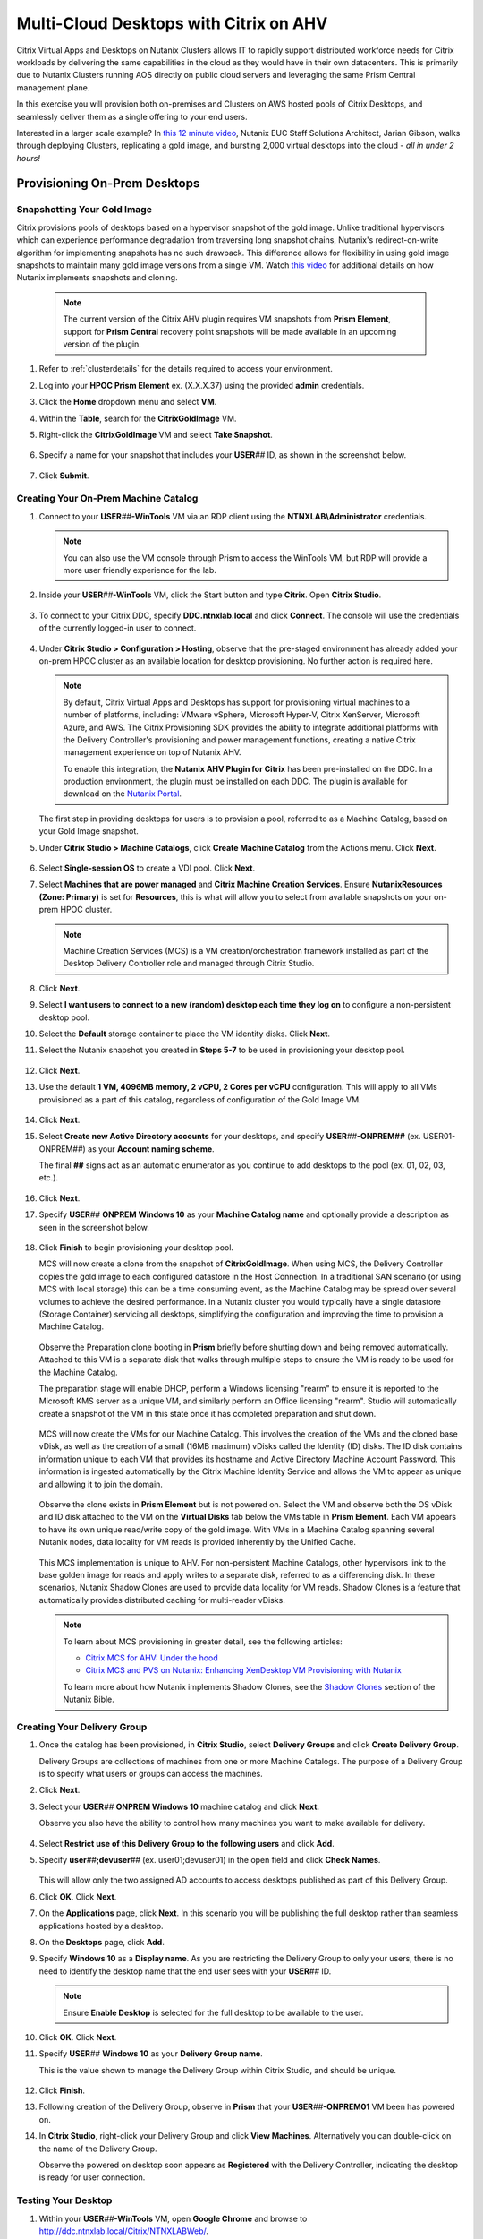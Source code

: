 .. _euc_expand:

---------------------------------------
Multi-Cloud Desktops with Citrix on AHV
---------------------------------------

Citrix Virtual Apps and Desktops on Nutanix Clusters allows IT to rapidly support distributed workforce needs for Citrix workloads by delivering the same capabilities in the cloud as they would have in their own datacenters. This is primarily due to Nutanix Clusters running AOS directly on public cloud servers and leveraging the same Prism Central management plane.

.. raw:: html

   <br><center><img src="https://www.nutanix.com/content/dam/nutanix/global/company/blog/img-blog-citrix-virtual-apps-and-desktops-on-clusters-in-aws.png"><br><i>Citrix Virtual Apps and Desktops on Nutanix Clusters in AWS</center></i><br><br>

In this exercise you will provision both on-premises and Clusters on AWS hosted pools of Citrix Desktops, and seamlessly deliver them as a single offering to your end users.

Interested in a larger scale example? In `this 12 minute video <https://www.youtube.com/watch?v=uJoFWePhqX0&list=PLAHgaS9IrJeevEB17CSW5BE8Y9n9v18bU&index=7>`_, Nutanix EUC Staff Solutions Architect, Jarian Gibson, walks through deploying Clusters, replicating a gold image, and bursting 2,000 virtual desktops into the cloud - *all in under 2 hours!*

Provisioning On-Prem Desktops
+++++++++++++++++++++++++++++

Snapshotting Your Gold Image
............................

Citrix provisions pools of desktops based on a hypervisor snapshot of the gold image. Unlike traditional hypervisors which can experience performance degradation from traversing long snapshot chains, Nutanix's redirect-on-write algorithm for implementing snapshots has no such drawback. This difference allows for flexibility in using gold image snapshots to maintain many gold image versions from a single VM. Watch `this video <https://youtu.be/uK5wWR44UYE>`_ for additional details on how Nutanix implements snapshots and cloning.

   .. note::

      The current version of the Citrix AHV plugin requires VM snapshots from **Prism Element**, support for **Prism Central** recovery point snapshots will be made available in an upcoming version of the plugin.

#. Refer to :ref:`clusterdetails` for the details required to access your environment.

#. Log into your **HPOC Prism Element** ex. (X.X.X.37) using the provided **admin** credentials.

#. Click the **Home** dropdown menu and select **VM**.

#. Within the **Table**, search for the **CitrixGoldImage** VM.

#. Right-click the **CitrixGoldImage** VM and select **Take Snapshot**.

   .. figure:: images/1.png

#. Specify a name for your snapshot that includes your **USER**\ *##* ID, as shown in the screenshot below.

   .. figure:: images/2.png

#. Click **Submit**.

Creating Your On-Prem Machine Catalog
.....................................

#. Connect to your **USER**\ *##*\ **-WinTools** VM via an RDP client using the **NTNXLAB\\Administrator** credentials.

   .. note::

      You can also use the VM console through Prism to access the WinTools VM, but RDP will provide a more user friendly experience for the lab.

#. Inside your **USER**\ *##*\ **-WinTools** VM, click the Start button and type **Citrix**. Open **Citrix Studio**.

   .. figure:: images/3.png

#. To connect to your Citrix DDC, specify **DDC.ntnxlab.local** and click **Connect**. The console will use the credentials of the currently logged-in user to connect.

   .. figure:: images/4.png

#. Under **Citrix Studio > Configuration > Hosting**, observe that the pre-staged environment has already added your on-prem HPOC cluster as an available location for desktop provisioning. No further action is required here.

   .. note::

      By default, Citrix Virtual Apps and Desktops has support for provisioning virtual machines to a number of platforms, including: VMware vSphere, Microsoft Hyper-V, Citrix XenServer, Microsoft Azure, and AWS. The Citrix Provisioning SDK provides the ability to integrate additional platforms with the Delivery Controller's provisioning and power management functions, creating a native Citrix management experience on top of Nutanix AHV.

      To enable this integration, the **Nutanix AHV Plugin for Citrix** has been pre-installed on the DDC. In a production environment, the plugin must be installed on each DDC. The plugin is available for download on the `Nutanix Portal <https://portal.nutanix.com/#/page/static/supportTools>`_.

   The first step in providing desktops for users is to provision a pool, referred to as a Machine Catalog,
   based on your Gold Image snapshot.

#. Under **Citrix Studio > Machine Catalogs**, click **Create Machine Catalog** from the Actions menu. Click **Next**.

   .. figure:: images/5.png

#. Select **Single-session OS** to create a VDI pool. Click **Next**.

#. Select **Machines that are power managed** and **Citrix Machine Creation Services**. Ensure **NutanixResources (Zone: Primary)** is set for **Resources**, this is what will allow you to select from available snapshots on your on-prem HPOC cluster.

   .. figure:: images/6.png

   .. note::

      Machine Creation Services (MCS) is a VM creation/orchestration framework installed as part of the Desktop Delivery Controller role and managed through Citrix Studio.

#. Click **Next**.

#. Select **I want users to connect to a new (random) desktop each time they log on** to configure a non-persistent desktop pool.

#. Select the **Default** storage container to place the VM identity disks. Click **Next**.

#. Select the Nutanix snapshot you created in **Steps 5-7** to be used in provisioning your desktop pool.

   .. figure:: images/7.png

#. Click **Next**.

#. Use the default **1 VM, 4096MB memory, 2 vCPU, 2 Cores per vCPU** configuration. This will apply to all VMs provisioned as a part of this catalog, regardless of configuration of the Gold Image VM.

   .. figure:: images/8.png

#. Click **Next**.

#. Select **Create new Active Directory accounts** for your desktops, and specify **USER**\ *##*\ **-ONPREM##** (ex. USER01-ONPREM##) as your **Account naming scheme**.

   The final **##** signs act as an automatic enumerator as you continue to add desktops to the pool (ex. 01, 02, 03, etc.).

   .. figure:: images/9.png

#. Click **Next**.

#. Specify **USER**\ *##* **ONPREM Windows 10** as your **Machine Catalog name** and optionally provide a description as seen in the screenshot below.

   .. figure:: images/10.png

#. Click **Finish** to begin provisioning your desktop pool.

   MCS will now create a clone from the snapshot of **CitrixGoldImage**. When using MCS, the Delivery Controller copies the gold image to each configured datastore in the Host Connection. In a traditional SAN scenario (or using MCS with local storage) this can be a time consuming event, as the Machine Catalog may be spread over several volumes to achieve the desired performance. In a Nutanix cluster you would typically have a single datastore (Storage Container) servicing all desktops, simplifying the configuration and improving the time to provision a Machine Catalog.

   .. figure:: images/12.png

   Observe the Preparation clone booting in **Prism** briefly before shutting down and being removed automatically. Attached to this VM is a separate disk that walks through multiple steps to ensure the VM is ready to be used for the Machine Catalog.

   The preparation stage will enable DHCP, perform a Windows licensing "rearm" to ensure it is reported to the Microsoft KMS server as a unique VM, and similarly perform an Office licensing "rearm". Studio will automatically create a snapshot of the VM in this state once it has completed preparation and shut down.

   .. figure:: images/13.png

   MCS will now create the VMs for our Machine Catalog. This involves the creation of the VMs and the cloned base vDisk, as well as the creation of a small (16MB maximum) vDisks called the Identity (ID) disks. The ID disk contains information unique to each VM that provides its hostname and Active Directory Machine Account Password. This information is ingested automatically by the Citrix Machine Identity Service and allows the VM to appear as unique and allowing it to join the domain.

   .. figure:: images/14.png

   Observe the clone exists in **Prism Element** but is not powered on. Select the VM and observe both the OS vDisk and ID disk attached to the VM on the **Virtual Disks** tab below the VMs table in **Prism Element**. Each VM appears to have its own unique read/write copy of the gold image. With VMs in a Machine Catalog spanning several Nutanix nodes, data locality for VM reads is provided inherently by the Unified Cache.

   .. figure:: images/15.png

   This MCS implementation is unique to AHV. For non-persistent Machine Catalogs, other hypervisors link to the base golden image for reads and apply writes to a separate disk, referred to as a differencing disk. In these scenarios, Nutanix Shadow Clones are used to provide data locality for VM reads. Shadow Clones is a feature that automatically provides distributed caching for multi-reader vDisks.

   .. note:: To learn about MCS provisioning in greater detail, see the following articles:

     - `Citrix MCS for AHV: Under the hood <http://blog.myvirtualvision.com/2016/01/14/citrix-mcs-for-ahv-under-the-hood/>`_
     - `Citrix MCS and PVS on Nutanix: Enhancing XenDesktop VM Provisioning with Nutanix  <https://next.nutanix.com/community-blog-154/citrix-mcs-and-pvs-on-nutanix-enhancing-xendesktop-vm-provisioning-with-nutanix-part-1-3489>`_

     To learn more about how Nutanix implements Shadow Clones, see the `Shadow Clones <https://nutanixbible.com/#anchor-book-of-acropolis-shadow-clones>`_ section of the Nutanix Bible.

Creating Your Delivery Group
............................

#. Once the catalog has been provisioned, in **Citrix Studio**, select **Delivery Groups** and click **Create Delivery Group**.

   Delivery Groups are collections of machines from one or more Machine Catalogs. The purpose of a Delivery Group is to specify what users or groups can access the machines.

#. Click **Next**.

#. Select your **USER**\ *##* **ONPREM Windows 10** machine catalog and click **Next**.

   Observe you also have the ability to control how many machines you want to make available for delivery.

   .. figure:: images/16.png

#. Select **Restrict use of this Delivery Group to the following users** and click **Add**.

#. Specify **user**\ *##*\ **;devuser**\ *##* (ex. user01;devuser01) in the open field and click **Check Names**.

   .. figure:: images/17.png

   This will allow only the two assigned AD accounts to access desktops published as part of this Delivery Group.

#. Click **OK**. Click **Next**.

#. On the **Applications** page, click **Next**. In this scenario you will be publishing the full desktop rather than seamless applications hosted by a desktop.

#. On the **Desktops** page, click **Add**.

#. Specify **Windows 10** as a **Display name**. As you are restricting the Delivery Group to only your users, there is no need to identify the desktop name that the end user sees with your **USER**\ *##* ID.

   .. figure:: images/18.png

   .. note::

      Ensure **Enable Desktop** is selected for the full desktop to be available to the user.

#. Click **OK**. Click **Next**.

#. Specify **USER**\ *##* **Windows 10** as your **Delivery Group name**.

   This is the value shown to manage the Delivery Group within Citrix Studio, and should be unique.

   .. figure:: images/19.png

#. Click **Finish**.

#. Following creation of the Delivery Group, observe in **Prism** that your **USER**\ *##*\ **-ONPREM01** VM been has powered on.

#. In **Citrix Studio**, right-click your Delivery Group and click **View Machines**. Alternatively you can double-click on the name of the Delivery Group.

   Observe the powered on desktop soon appears as **Registered** with the Delivery Controller, indicating the desktop is ready for user connection.

   .. figure:: images/20.png

Testing Your Desktop
....................

#. Within your **USER**\ *##*\ **-WinTools** VM, open **Google Chrome** and browse to http://ddc.ntnxlab.local/Citrix/NTNXLABWeb/.

#. If prompted, click **Detect Receiver**.

   This should succeed, as the Citrix Workspace client has already been installed in the WinTools VM.

..      As the Citrix Workspace client app is not installed with the WinTools VM, detection will fail.

   #. Click **Download**.

      .. figure:: images/21.png

   #. Launch **CitrixWorkspaceApp.exe** and click **Run**.

   #. Complete the installation using the default settings and click **Finish**.

   #. Return to **Chrome** and click **Continue** or refresh http://ddc.ntnxlab.local/Citrix/NTNXLABWeb/.

      .. figure:: images/22.png

      .. note::

#. If prompted by the browser, click **Open Citrix Workspace Launcher**.

#. Log in using your **NTNXLAB\\user**\ *##* (ex. NTNXLAB\\user01) credentials.

#. If your desktop does not automatically launch, select **Desktops** from the toolbar and click your **Windows 10** desktop.

   .. figure:: images/23.png

   You should now be logged into a fresh, optimized Windows 10 virtual desktop running on Nutanix AHV.

   .. figure:: images/24.png

#. Leave the virtual desktop session open.

Expanding Into The Cloud
++++++++++++++++++++++++

The bad news is that you're running low on resources in your on-prem cluster, the good news is that you've already done all the hard work in order to rapidly expand your desktop resources to meet user need.

Replicating Your Gold Image
...........................

Typically you would leverage the built-in snapshot/replication functionality within AOS (as seen in :ref:`snow_migration`) to ensure you have an up-to-date copy of your gold image across all clusters used to provision your Citrix machine catalogs.

In order to save lab time, we have removed the requirement to sync the 20+GB gold image over the WAN by pre-staging a copy of the CitrixGoldImage VM to your **AWS-Cluster**.

#. Refer to :ref:`clusterdetails` for the details required to access your environment.

#. Log into your **AWS-Cluster Prism Element** using the provided credentials.

#. Click the **Home** dropdown menu and select **VM**.

#. Within the **Table**, search for the **CitrixGoldImage** VM.

#. Right-click the **CitrixGoldImage** VM and select **Take Snapshot**.

#. Specify a name for your snapshot that includes your **USER**\ *##* ID, as shown in the screenshot below.

   .. figure:: images/2.png

#. Click **Submit**.

Adding Clusters to Citrix Studio
................................

As Clusters on AWS runs the same AHV hypervisor and AOS stack, adding this cluster as a resource within Citrix is no different than adding an on-premises Nutanix cluster.

#. Within your **USER**\ *##*\ **-WinTools** VM, open **Citrix Studio** and select **Configuration > Hosting**.

#. Click **Add Connection and Resources** from the Actions menu.

   .. figure:: images/25.png

#. Select **Create a new Connection** and fill out the following fields:

   - **Connection  type** - Select **Nutanix AHV**
   - **Connection address** - *Your AWS Cluster Prism Element VIP*
   - **User name** - admin
   - **Password** - Refer to :ref:`clusterassignments`
   - **Connection name** - USER\ *##* Clusters (ex. USER00 Clusters)
   - **Create virtual machines using** - Select **Studio Tools**

   .. figure:: images/26.png

#. Click **Next**.

   The Nutanix AHV plugin will attempt to connect to your cluster to retrieve available networks.

#. Specify **USER**\ *##*\ **Clusters** as the **Name for these resources** and select the default network for your virtual desktops.

   .. figure:: images/27.png

Creating Your Cloud Machine Catalog
...................................

#. In **Citrix Studio > Machine Catalogs**, click **Create Machine Catalog**.

#. Complete the **Machine Catalog Setup** with the following configuration changes:

   - Select **Single-session OS**

   - On **Machine Management**, select **Machines that are power managed**, **Citrix Machine Creation Services**, and your **USER**\ *##* **Clusters** as **Resources**

      .. figure:: images/28.png

   - On **Desktop Experience**, select **I want users to connect to a new (random) desktop each time they log on**

   - Select your **default-container** and the snapshot you created from the **CitrixGoldImage** VM

   - On **Virtual Machines**, increase the number of virtual machines from **1** to **4**

   - On **Computer Accounts**, specify **USER**\ *##*\ **-CLOUD##** (ex. USER01-CLOUD##) as your **Account naming scheme**

   - On **Summary**, specify **USER**\ *##* **CLOUD Windows 10** (ex. USER01 CLOUD Windows 10) as your **Machine Catalog name** and optionally provide a description.

#. Click **Finish** to begin provisioning your desktop pool.

   This will follow the same preparation and cloning process as your on-prem Machine Catalog and should complete within approximately 2-3 minutes.

   .. figure:: images/29.png

   Observe that regardless of the number of virtual machines being provisioned, the amount of time it takes to prepare and clone the desktop pool is the roughly the same, due to AHV's fast metadata VM cloning.

Adding Cloud Desktops to Your Delivery Group
............................................

Including your on-prem and Clusters hosted machine catalogs within the same Citrix Delivery Group is what allows for a seamless presentation to the end user of their virtual desktop, regardless of where the VM is running.

#. In **Citrix Studio > Delivery Groups**, right-click your **USER**\ *##* **Windows 10** Delivery Group and select **Add Machines**.

   .. figure:: images/30.png

   Despite having been created using your **ONPREM** Machine Catalog, you now have the ability to add desktops from other Machine Catalogs into the same delivery group.

#. Select your **USER**\ *##* **CLOUD Windows 10** Machine Catalog and add all 4 desktops you provisioned in the previous exercise.

   .. figure:: images/31.png

#. Click **Next**. Click **Finish**.

#. Double-click your **Delivery Group** to view all of the included machines and verify one of your CLOUD desktops soon appears as **On** and **Registered**.

   .. figure:: images/32.png

#. Log in to http://ddc.ntnxlab.local/Citrix/NTNXLABWeb/ as **NTNXLAB\\devuser**\ *##* (ex NTNXLAB\\devuser01) and verify you're able to connect to the Clusters-hosted desktop.

   That's literally it. It's that easy.

   This scenario could be further expanded by leveraging Nutanix Files and Peer Software to `active/active file storage to support user data storage and profiles <https://www.youtube.com/watch?v=iytTfFiXJQ4>`_.

   What about persistent virtual desktops? Native AOS replication could be used to provide DR capabilities across sites.

Takeaways
+++++++++

- Citrix Virtual Apps and Desktops on Nutanix Clusters allows IT to rapidly support distributed workforce needs for Citrix workloads. The joint solution allows for customers to have the same capabilities in the cloud as they would in their own datacenters.

- Citrix Virtual Apps and Desktops on Nutanix Clusters offers the same familiar administration user interface for existing Nutanix customers. Managing Citrix Virtual Apps and Desktops on Nutanix Clusters is identical to managing on-premises Nutanix infrastructure.

- Citrix Virtual Apps and Desktops on Nutanix Clusters enables customers to quickly scale their on-premises Citrix workloads into the cloud. Using Nutanix built-in protection and replication capabilities, you can easily move your Citrix workloads from on-premises Nutanix infrastructure to Nutanix Clusters.

- Nutanix Clusters allows customers running Citrix workloads to add additional nodes so they can grow their Citrix deployment on Nutanix infrastructure to support thousands of Citrix users with no up-front hardware investment. Nutanix Clusters can be deployed with a minimum of three nodes in the cluster, easily expand to up to sixteen nodes in the cluster, and then easily scale the cluster back down to whatever number of nodes fits the requirements.

- Admins can easily hibernate and resume Nutanix Clusters to allow customers running Citrix workloads to save costs on cloud infrastructure. Users can hibernate the cluster running the Citrix workload when the capacity is not needed, and then simply resume the cluster when the capacity is needed again.

- Nutanix Clusters use the exact same Nutanix AHV plugins for Citrix that are used for on-premises Nutanix deployments. Leverage the existing Nutanix AHV plugins to deploy Citrix workloads using Machine Creation Services and Provisioning, integrate with Director, and leverage Citrix Virtual Apps and Desktops Service and Citrix Cloud.
